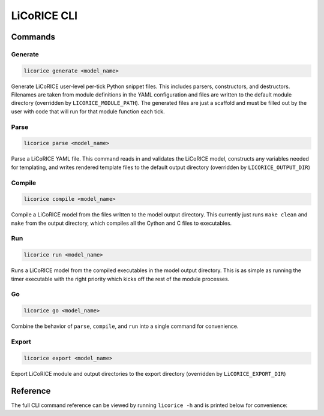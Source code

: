*******************************************************************************
LiCoRICE CLI
*******************************************************************************


Commands
===============================================================================


Generate
-------------------------------------------------------------------------------

.. code-block:: bash

    licorice generate <model_name>

Generate LiCoRICE user-level per-tick Python snippet files. This includes parsers, constructors, and destructors. Filenames are taken from module definitions in the YAML configuration and files are written to the default module directory (overridden by ``LICORICE_MODULE_PATH``). The generated files are just a scaffold and must be filled out by the user with code that will run for that module function each tick.


Parse
-------------------------------------------------------------------------------

.. code-block:: bash

    licorice parse <model_name>

Parse a LiCoRICE YAML file. This command reads in and validates the LiCoRICE model, constructs any variables needed for templating, and writes rendered template files to the default output directory (overridden by ``LICORICE_OUTPUT_DIR``)


Compile
-------------------------------------------------------------------------------

.. code-block:: bash

    licorice compile <model_name>

Compile a LiCoRICE model from the files written to the model output directory. This currently just runs ``make clean`` and ``make`` from the output directory, which compiles all the Cython and C files to executables.


Run
-------------------------------------------------------------------------------

.. code-block:: bash

    licorice run <model_name>

Runs a LiCoRICE model from the compiled executables in the model output directory. This is as simple as running the timer executable with the right priority which kicks off the rest of the module processes.


Go
-------------------------------------------------------------------------------

.. code-block:: bash

    licorice go <model_name>

Combine the behavior of ``parse``, ``compile``, and ``run`` into a single command for convenience.


Export
-------------------------------------------------------------------------------

.. code-block:: bash

    licorice export <model_name>

Export LiCoRICE module and output directories to the export directory (overridden by ``LiCORICE_EXPORT_DIR``)


Reference
===============================================================================

The full CLI command reference can be viewed by running ``licorice -h`` and is printed below for convenience:

.. program-output:: licorice -h
